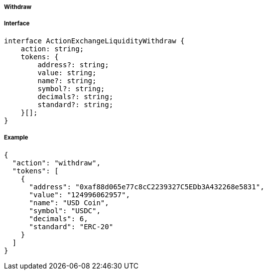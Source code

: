 ===== Withdraw

===== Interface

[,typescript]
----
interface ActionExchangeLiquidityWithdraw {
    action: string;
    tokens: {
        address?: string;
        value: string;
        name?: string;
        symbol?: string;
        decimals?: string;
        standard?: string;
    }[];
}
----

===== Example

[,json]
----
{
  "action": "withdraw",
  "tokens": [
    {
      "address": "0xaf88d065e77c8cC2239327C5EDb3A432268e5831",
      "value": "124996062957",
      "name": "USD Coin",
      "symbol": "USDC",
      "decimals": 6,
      "standard": "ERC-20"
    }
  ]
}
----

